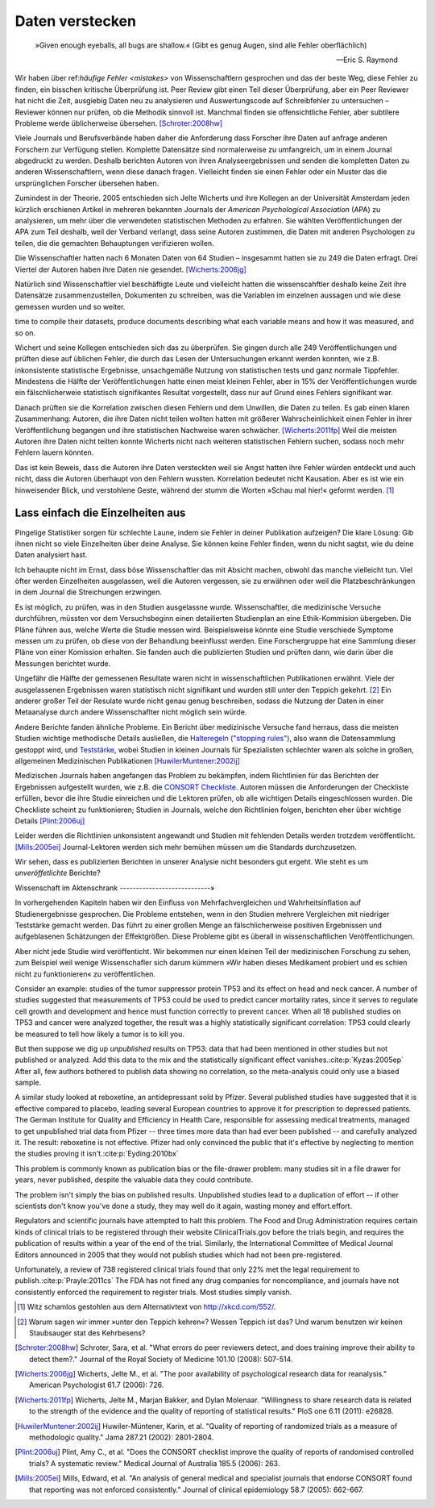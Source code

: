 .. index:: open data

.. _hiding-data:

.. ***************
.. Hiding the data
.. ***************

*******************
Daten verstecken
*******************

.. epigraph::

	»Given enough eyeballs, all bugs are shallow.« (Gibt es genug Augen, sind alle Fehler oberflächlich)

	-- Eric S. Raymond

Wir haben über ref:`häufige Fehler <mistakes>` von Wissenschaftlern gesprochen und das der beste Weg, diese Fehler zu finden, ein bisschen kritische Überprüfung ist. Peer Review gibt einen Teil dieser Überprüfung, aber ein Peer Reviewer hat nicht die Zeit, ausgiebig Daten neu zu analysieren und Auswertungscode auf Schreibfehler zu untersuchen – Reviewer können nur prüfen, ob die Methodik sinnvoll ist. Manchmal finden sie offensichtliche Fehler, aber subtilere Probleme werde üblicherweise übersehen. [Schroter:2008hw]_

.. We've talked about the :ref:`common mistakes <mistakes>` made by scientists, and how the best way to spot them is a bit of outside scrutiny. Peer review provides some of this scrutiny, but a peer reviewer doesn't have the time to extensively re-analyze data and read code for typos -- reviewers can only check that the methodology makes good sense. Sometimes they spot obvious errors, but subtle problems are usually missed.\ :cite:p:`Schroter:2008hw`


Viele Journals und Berufsverbände haben daher die Anforderung dass Forscher ihre Daten auf anfrage anderen Forschern zur Verfügung stellen. Komplette Datensätze sind normalerweise zu umfangreich, um in einem Journal abgedruckt zu werden. Deshalb berichten Autoren von ihren Analyseergebnissen und senden die kompletten Daten zu anderen Wissenschaftlern, wenn diese danach fragen. Vielleicht finden sie einen Fehler oder ein Muster das die ursprünglichen Forscher übersehen haben.

.. This is why many journals and professional societies require researchers to make their data available to other scientists on request. Full datasets are usually too large to print in the pages of a journal, so authors report their results and send the complete data to other scientists if they ask for a copy. Perhaps they will find an error or a pattern the original scientists missed.

Zumindest in der Theorie. 2005 entschieden sich Jelte Wicherts und ihre Kollegen an der Universität Amsterdam  jeden kürzlich erschienen Artikel in mehreren bekannten Journals der *American Psychological Association* (APA) zu analysieren, um mehr über die verwendeten statistischen Methoden zu erfahren. Sie wählten Veröffentlichungen der APA zum Teil deshalb, weil der Verband verlangt, dass seine Autoren zustimmen, die Daten mit anderen Psychologen zu teilen, die die gemachten Behauptungen verifizieren wollen.

.. Or so it goes in theory. In 2005, Jelte Wicherts and colleagues at the University of Amsterdam decided to analyze every recent article in several prominent journals of the American Psychological Association to learn about their statistical methods. They chose the APA partly because it requires authors to agree to share their data with other psychologists seeking to verify their claims.

Die Wissenschaftler hatten nach 6 Monaten Daten von 64 Studien – insgesammt hatten sie zu 249 die Daten erfragt. Drei Viertel der Autoren haben ihre Daten nie gesendet. [Wicherts:2006jg]_

.. Of the 249 studies they sought data for, they had only received data for 64 six months later. Almost three quarters of study authors never sent their data.\ :cite:p:`Wicherts:2006jg`

Natürlich sind Wissenschaftler viel beschäftigte Leute und vielleicht hatten die wissenscahftler deshalb keine Zeit ihre Datensätze zusammenzustellen, Dokumenten zu schreiben, was die Variablen im einzelnen aussagen und wie diese gemessen wurden und so weiter.

.. Of course, scientists are busy people, and perhaps they simply didn't have the
time to compile their datasets, produce documents describing what each variable
means and how it was measured, and so on.

.. index:: p value; errors in calculation

Wichert und seine Kollegen entschieden sich das zu überprüfen. Sie gingen durch alle 249 Veröffentlichungen und prüften diese auf üblichen Fehler, die durch das Lesen der Untersuchungen erkannt werden konnten, wie z.B. inkonsistente statistische Ergebnisse, unsachgemäße Nutzung von statistischen tests und ganz normale Tippfehler. Mindestens die Hälfte der Veröffentlichungen hatte einen meist kleinen Fehler, aber in 15% der Veröffentlichungen wurde ein fälschlicherweie statistisch signifikantes Resultat vorgestellt, dass nur auf Grund eines Fehlers signifikant war.

.. Wicherts and his colleagues decided they'd test this. They trawled through all the studies looking for common errors which could be spotted by reading the paper, such as inconsistent statistical results, misuse of various statistical tests, and ordinary typos. At least half of the papers had an error, usually minor, but 15% reported at least one statistically significant result which was only significant because of an error.

Danach prüften sie die Korrelation zwischen diesen Fehlern und dem Unwillen, die Daten zu teilen. Es gab einen klaren Zusammenhang: Autoren, die ihre Daten nicht teilen wollten hatten mit größerer Wahrscheinlichkeit einen Fehler in ihrer Veröffentlíchung begangen und ihre statistischen Nachweise waren schwächer. [Wicherts:2011fp]_  Weil die meisten Autoren ihre Daten nicht teilten konnte Wicherts nicht nach weiteren statistischen Fehlern suchen, sodass noch mehr Fehlern lauern könnten.

.. Next, they looked for a correlation between these errors and an unwillingness to share data. There was a clear relationship. Authors who refused to share their data were more likely to have committed an error in their paper, and their statistical evidence tended to be weaker.\ :cite:p:`Wicherts:2011fp` Because most authors refused to share their data, Wicherts could not dig for deeper statistical errors, and many more may be lurking.

Das ist kein Beweis, dass die Autoren ihre Daten versteckten weil sie Angst hatten ihre Fehler würden entdeckt und auch nicht, dass die Autoren überhaupt von den Fehlern wussten. Korrelation bedeutet nicht Kausation. Aber es ist wie ein hinweisender Blick, und verstohlene Geste, während der stumm die Worten »Schau mal hier!« geformt werden. [#xkcd]_

.. This is certainly not proof that authors hid their data out of fear their errors may be uncovered, or even that the authors knew about the errors at all. Correlation doesn't imply causation, but it does waggle its eyebrows suggestively and gesture furtively while mouthing "look over there."  [#xkcd]_

.. _omit-details:

Lass einfach die Einzelheiten aus
---------------------------------

.. Just leave out the details
.. --------------------------

Pingelige Statistiker sorgen für schlechte Laune, indem sie Fehler in deiner Publikation aufzeigen? Die klare Lösung: Gib ihnen nicht so viele Einzelheiten über deine Analyse. Sie können keine Fehler finden, wenn du nicht sagtst, wie du deine Daten analysiert hast.

.. Nitpicking statisticians getting you down by pointing out flaws in your paper? There's one clear solution: don't publish as much detail! They can't find the errors if you don't say how you evaluated your data.

Ich behaupte nicht im Ernst, dass böse Wissenschaftler das mit Absicht machen, obwohl das manche vielleicht tun. Viel öfter werden Einzelheiten ausgelassen, weil die Autoren vergessen, sie zu erwähnen oder weil die Platzbeschränkungen in dem Journal die Streichungen erzwingen.

.. I don't mean to seriously suggest that evil scientists do this intentionally, although perhaps some do. More frequently, details are left out because authors simply forgot to include them, or because journal space limits force their omission.

Es ist möglich, zu prüfen, was in den Studien ausgelassne wurde. Wissenschaftler, die medizinische Versuche durchführen, müssten vor dem Versuchsbeginn einen detailierten Studienplan an eine Ethik-Kommision übergeben. Die Pläne führen aus, welche Werte die Studie messen wird. Beispielsweise könnte eine Studie verschiede Symptome messen um zu prüfen, ob diese von der Behandlung beeinflusst werden.  Eine Forschergruppe hat eine Sammlung dieser Pläne von einer Komission erhalten. Sie fanden auch die publizierten Studien und prüften dann, wie darin über die Messungen berichtet wurde.

.. It's possible to evaluate studies to see what they left out. Scientists leading medical trials are required to provide detailed study plans to ethical review boards before starting a trial, so one group of researchers obtained a collection of these plans from a review board. The plans specify which outcomes the study will measure: for instance, a study might monitor various symptoms to see if any are influenced by the treatment. The researchers then found the published results of these studies and looked for how well these outcomes were reported.

Ungefähr die Hälfte der gemessenen Resultate waren nicht in wissenschaftlichen Publikationen erwähnt. Viele der ausgelassenen Ergebnissen waren statistisch nicht signifikant und wurden still unter den Teppich gekehrt. [#rug]_ Ein anderer großer Teil der Resulate wurde nicht genau genug beschreiben, sodass die Nutzung der Daten in einer Metaanalyse durch andere Wissenschaflter nicht möglich sein würde.

.. Roughly half of the outcomes never appeared in the scientific journal papers at all. Many of these were statistically insignificant results which were swept under the rug. [#rug]_ Another large chunk of results were not reported in sufficient detail for scientists to use the results for further meta-analysis.\ :cite:p:`Chan:2004gm`

.. index:: stopping rules; omitted

Andere Berichte fanden ähnliche Probleme. Ein Bericht über medizinische Versuche fand herraus, dass die meisten Studien wichtige methodische Details ausließen, die `Halteregeln ("stopping rules") <stopping-rules>`_, also wann die Datensammlung gestoppt wird, und `Teststärke <power>`_, wobei Studien in kleinen Journals für Spezialisten schlechter waren als solche in großen, allgemeinen Medizinischen Publikationen [HuwilerMuntener:2002ij]_

.. NOTE: hier wohl eher "methodische" statt methodologische

.. Other reviews have found similar problems. A review of medical trials found that most studies omit important methodological details, such as :ref:`stopping rules <stopping-rules>` and :ref:`power calculations <power>`, with studies in small specialist journals faring worse than those in large general medicine journals.\ :cite:p:`HuwilerMuntener:2002ij`


.. TODO: though not all of it. = nicht alle details oder nicht alle journals oder nicht alle Studien?. Beim lesen des Papers: Es scheint einen Effekt zugunsten von Consort zu geben, aber manche Publikationen werden auch schlechter (wobei: Korrelation nicht Kausation!)

Medizischen Journals haben angefangen das Problem zu bekämpfen, indem Richtlinien für das Berichten der Ergebnissen aufgestellt wurden, wie z.B. die `CONSORT Checkliste <http://www.consort-statement.org/>`_. Autoren müssen die Anforderungen der Checkliste erfüllen, bevor die ihre Studie einreichen und die Lektoren prüfen, ob alle wichtigen Details eingeschlossen wurden. Die Checkliste scheint zu funktionieren; Studien in Journals, welche den Richtlinien folgen, berichten eher über wichtige Details [Plint:2006uj]_

Leider werden die Richtlinien unkonsistent angewandt und Studien mit fehlenden Details werden trotzdem veröffentlicht. [Mills:2005ei]_ Journal-Lektoren werden sich mehr bemühen müssen um die Standards durchzusetzen.

.. Medical journals have begun to combat this problem with standards for reporting of results, such as the `CONSORT checklist <http://www.consort-statement.org/>`_. Authors are required to follow the checklist's requirements before submitting their studies, and editors check to make sure all relevant details are included. The checklist seems to work; studies published in journals which follow the guidelines tend to report more essential detail, although not all of it.\ :cite:p:`Plint:2006uj` Unfortunately the standards are inconsistently applied and studies often slip through with missing details nonetheless.\ :cite:p:`Mills:2005ei` Journal editors will need to make a greater effort to enforce reporting standards.

Wir sehen, dass es publizierten Berichten in unserer Analysie nicht besonders gut ergeht. Wie steht es um *unveröffetlichte* Berichte?


.. We see that published papers aren't faring very well. What about *unpublished* studies?

Wissenschaft im Aktenschrank
----------------------------»

.. Science in a filing cabinet
.. ---------------------------
In vorhergehenden Kapiteln haben wir den Einfluss von Mehrfachvergleichen und Wahrheitsinflation auf Studienergebnisse gesprochen. Die Probleme entstehen, wenn in den Studien mehrere Vergleichen mit niedriger Teststärke gemacht werden. Das führt zu einer großen Menge an fälschlicherweise positiven Ergebnissen und aufgeblasenen Schätzungen der Effektgrößen. Diese Probleme gibt es überall in wissenschaftlichen Veröffentlichungen. 

.. Earlier we saw the impact of :ref:`multiple comparisons <multiple-comparisons>` and :ref:`truth inflation <truth-inflation>` on study results. These problems arise when studies make numerous comparisons with low statistical power, giving a high rate of false positives and inflated estimates of effect sizes, and they appear everywhere in published research.

Aber nicht jede Studie wird veröffenticht. Wir bekommen nur einen kleinen Teil der medizinischen Forschung zu sehen, zum Beispiel weil wenige Wissenschafler sich darum kümmern »Wir haben dieses Medikament probiert und es schien nicht zu funktionieren« zu veröffentlichen. 

.. But not every study is published. We only ever see a fraction of medical research, for instance, because few scientists bother publishing "We tried this medicine and it didn't seem to work."

Consider an example: studies of the tumor suppressor protein TP53 and its effect on head and neck cancer. A number of studies suggested that measurements of TP53 could be used to predict cancer mortality rates, since it serves to regulate cell growth and development and hence must function correctly to prevent cancer. When all 18 published studies on TP53 and cancer were analyzed together, the result was a highly statistically significant correlation: TP53 could clearly be measured to tell how likely a tumor is to kill you.

But then suppose we dig up *unpublished* results on TP53: data that had been mentioned in other studies but not published or analyzed. Add this data to the mix and the statistically significant effect vanishes.\ :cite:p:`Kyzas:2005ep` After all, few authors bothered to publish data showing no correlation, so the meta-analysis could only use a biased sample.

A similar study looked at reboxetine, an antidepressant sold by Pfizer. Several published studies have suggested that it is effective compared to placebo, leading several European countries to approve it for prescription to depressed patients. The German Institute for Quality and Efficiency in Health Care, responsible for assessing medical treatments, managed to get unpublished trial data from Pfizer -- three times more data than had ever been published -- and carefully analyzed it. The result: reboxetine is not effective. Pfizer had only convinced the public that it's effective by neglecting to mention the studies proving it isn't.\ :cite:p:`Eyding:2010bx`

This problem is commonly known as publication bias or the file-drawer problem: many studies sit in a file drawer for years, never published, despite the valuable data they could contribute.

The problem isn't simply the bias on published results. Unpublished studies lead to a duplication of effort -- if other scientists don't know you've done a study, they may well do it again, wasting money and effort.effort.

Regulators and scientific journals have attempted to halt this problem. The Food and Drug Administration requires certain kinds of clinical trials to be registered through their website ClinicalTrials.gov before the trials begin, and requires the publication of results within a year of the end of the trial. Similarly, the International Committee of Medical Journal Editors announced in 2005 that they would not publish studies which had not been pre-registered.

Unfortunately, a review of 738 registered clinical trials found that only 22% met the legal requirement to publish.\ :cite:p:`Prayle:2011cs` The FDA has not fined any drug companies for noncompliance, and journals have not consistently enforced the requirement to register trials. Most studies simply vanish.

.. [#xkcd]
   Witz schamlos gestohlen aus dem Alternativtext von http://xkcd.com/552/.

.. Joke shamelessly stolen from the alternate text of http://xkcd.com/552/.

.. [#rug]
   Warum sagen wir immer »unter den Teppich kehren«? Wessen Teppich ist das? Und warum benutzen wir keinen Staubsauger stat des Kehrbesens?

.. Why do we always say "swept under the rug"? Whose rug is it? And why don't
   they use a vacuum cleaner instead of a broom?

.. [Schroter:2008hw] Schroter, Sara, et al. "What errors do peer reviewers detect, and does training improve their ability to detect them?." Journal of the Royal Society of Medicine 101.10 (2008): 507-514.

.. [Wicherts:2006jg] Wicherts, Jelte M., et al. "The poor availability of psychological research data for reanalysis." American Psychologist 61.7 (2006): 726.

.. [Wicherts:2011fp] Wicherts, Jelte M., Marjan Bakker, and Dylan Molenaar. "Willingness to share research data is related to the strength of the evidence and the quality of reporting of statistical results." PloS one 6.11 (2011): e26828.

.. [HuwilerMuntener:2002ij] Huwiler-Müntener, Karin, et al. "Quality of reporting of randomized trials as a measure of methodologic quality." Jama 287.21 (2002): 2801-2804.

.. [Plint:2006uj] Plint, Amy C., et al. "Does the CONSORT checklist improve the quality of reports of randomised controlled trials? A systematic review." Medical Journal of Australia 185.5 (2006): 263.

.. [Mills:2005ei] Mills, Edward, et al. "An analysis of general medical and specialist journals that endorse CONSORT found that reporting was not enforced consistently." Journal of clinical epidemiology 58.7 (2005): 662-667.
